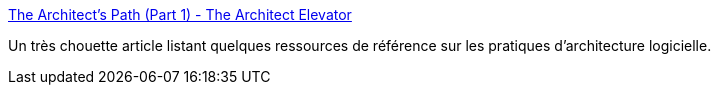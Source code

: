 :jbake-type: post
:jbake-status: published
:jbake-title: The Architect’s Path (Part 1) - The Architect Elevator
:jbake-tags: architecture,modélisation,livre,_mois_nov.,_année_2020
:jbake-date: 2020-11-14
:jbake-depth: ../
:jbake-uri: shaarli/1605349610000.adoc
:jbake-source: https://nicolas-delsaux.hd.free.fr/Shaarli?searchterm=https%3A%2F%2Farchitectelevator.com%2Farchitecture%2Farchitect-path%2F&searchtags=architecture+mod%C3%A9lisation+livre+_mois_nov.+_ann%C3%A9e_2020
:jbake-style: shaarli

https://architectelevator.com/architecture/architect-path/[The Architect’s Path (Part 1) - The Architect Elevator]

Un très chouette article listant quelques ressources de référence sur les pratiques d'architecture logicielle.
